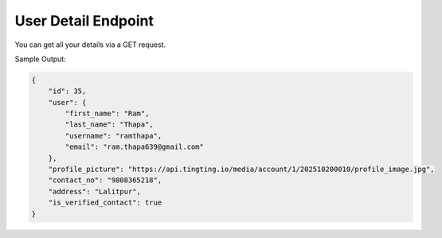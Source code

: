 User Detail Endpoint
==============

+-------------------------------------------------------------------+-------------------+----------------+
| URL                                                               | Required Values   | HTTP Methods   |
+===================================================================+===================+================+
| https://api.tingting.io/api/v1/auths/user-profile/      |                   | GET            |
+-------------------------------------------------------------------+-------------------+----------------+

You can get all your details via a GET request.

Sample Output:

.. code-block:: json

    {
        "id": 35,
        "user": {
            "first_name": "Ram",
            "last_name": "Thapa",
            "username": "ramthapa",
            "email": "ram.thapa639@gmail.com"
        },
        "profile_picture": "https://api.tingting.io/media/account/1/202510200010/profile_image.jpg",
        "contact_no": "9808365218",
        "address": "Lalitpur",
        "is_verified_contact": true
    }